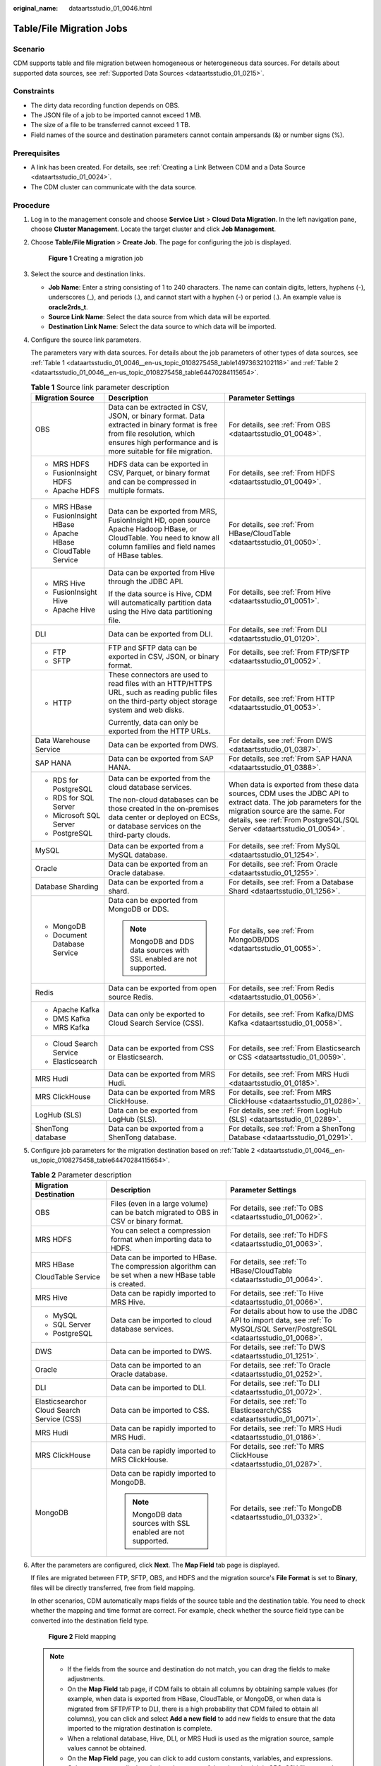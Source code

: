 :original_name: dataartsstudio_01_0046.html

.. _dataartsstudio_01_0046:

Table/File Migration Jobs
=========================

Scenario
--------

CDM supports table and file migration between homogeneous or heterogeneous data sources. For details about supported data sources, see :ref:`Supported Data Sources <dataartsstudio_01_0215>`.

Constraints
-----------

-  The dirty data recording function depends on OBS.
-  The JSON file of a job to be imported cannot exceed 1 MB.
-  The size of a file to be transferred cannot exceed 1 TB.
-  Field names of the source and destination parameters cannot contain ampersands (&) or number signs (%).

Prerequisites
-------------

-  A link has been created. For details, see :ref:`Creating a Link Between CDM and a Data Source <dataartsstudio_01_0024>`.
-  The CDM cluster can communicate with the data source.

Procedure
---------

#. Log in to the management console and choose **Service List** > **Cloud Data Migration**. In the left navigation pane, choose **Cluster Management**. Locate the target cluster and click **Job Management**.

#. Choose **Table/File Migration** > **Create Job**. The page for configuring the job is displayed.


   .. figure:: /_static/images/en-us_image_0000002269124649.png
      :alt: **Figure 1** Creating a migration job

      **Figure 1** Creating a migration job

#. Select the source and destination links.

   -  **Job Name**: Enter a string consisting of 1 to 240 characters. The name can contain digits, letters, hyphens (-), underscores (_), and periods (.), and cannot start with a hyphen (-) or period (.). An example value is **oracle2rds_t**.
   -  **Source Link Name**: Select the data source from which data will be exported.
   -  **Destination Link Name**: Select the data source to which data will be imported.

#. Configure the source link parameters.

   The parameters vary with data sources. For details about the job parameters of other types of data sources, see :ref:`Table 1 <dataartsstudio_01_0046__en-us_topic_0108275458_table14973632102118>` and :ref:`Table 2 <dataartsstudio_01_0046__en-us_topic_0108275458_table64470284115654>`.

   .. _dataartsstudio_01_0046__en-us_topic_0108275458_table14973632102118:

   .. table:: **Table 1** Source link parameter description

      +------------------------------+---------------------------------------------------------------------------------------------------------------------------------------------------------------------------------------------+------------------------------------------------------------------------------------------------------------------------------------------------------------------------------------------------------------------------------+
      | Migration Source             | Description                                                                                                                                                                                 | Parameter Settings                                                                                                                                                                                                           |
      +==============================+=============================================================================================================================================================================================+==============================================================================================================================================================================================================================+
      | OBS                          | Data can be extracted in CSV, JSON, or binary format. Data extracted in binary format is free from file resolution, which ensures high performance and is more suitable for file migration. | For details, see :ref:`From OBS <dataartsstudio_01_0048>`.                                                                                                                                                                   |
      +------------------------------+---------------------------------------------------------------------------------------------------------------------------------------------------------------------------------------------+------------------------------------------------------------------------------------------------------------------------------------------------------------------------------------------------------------------------------+
      | -  MRS HDFS                  | HDFS data can be exported in CSV, Parquet, or binary format and can be compressed in multiple formats.                                                                                      | For details, see :ref:`From HDFS <dataartsstudio_01_0049>`.                                                                                                                                                                  |
      | -  FusionInsight HDFS        |                                                                                                                                                                                             |                                                                                                                                                                                                                              |
      | -  Apache HDFS               |                                                                                                                                                                                             |                                                                                                                                                                                                                              |
      +------------------------------+---------------------------------------------------------------------------------------------------------------------------------------------------------------------------------------------+------------------------------------------------------------------------------------------------------------------------------------------------------------------------------------------------------------------------------+
      | -  MRS HBase                 | Data can be exported from MRS, FusionInsight HD, open source Apache Hadoop HBase, or CloudTable. You need to know all column families and field names of HBase tables.                      | For details, see :ref:`From HBase/CloudTable <dataartsstudio_01_0050>`.                                                                                                                                                      |
      | -  FusionInsight HBase       |                                                                                                                                                                                             |                                                                                                                                                                                                                              |
      | -  Apache HBase              |                                                                                                                                                                                             |                                                                                                                                                                                                                              |
      | -  CloudTable Service        |                                                                                                                                                                                             |                                                                                                                                                                                                                              |
      +------------------------------+---------------------------------------------------------------------------------------------------------------------------------------------------------------------------------------------+------------------------------------------------------------------------------------------------------------------------------------------------------------------------------------------------------------------------------+
      | -  MRS Hive                  | Data can be exported from Hive through the JDBC API.                                                                                                                                        | For details, see :ref:`From Hive <dataartsstudio_01_0051>`.                                                                                                                                                                  |
      | -  FusionInsight Hive        |                                                                                                                                                                                             |                                                                                                                                                                                                                              |
      | -  Apache Hive               | If the data source is Hive, CDM will automatically partition data using the Hive data partitioning file.                                                                                    |                                                                                                                                                                                                                              |
      +------------------------------+---------------------------------------------------------------------------------------------------------------------------------------------------------------------------------------------+------------------------------------------------------------------------------------------------------------------------------------------------------------------------------------------------------------------------------+
      | DLI                          | Data can be exported from DLI.                                                                                                                                                              | For details, see :ref:`From DLI <dataartsstudio_01_0120>`.                                                                                                                                                                   |
      +------------------------------+---------------------------------------------------------------------------------------------------------------------------------------------------------------------------------------------+------------------------------------------------------------------------------------------------------------------------------------------------------------------------------------------------------------------------------+
      | -  FTP                       | FTP and SFTP data can be exported in CSV, JSON, or binary format.                                                                                                                           | For details, see :ref:`From FTP/SFTP <dataartsstudio_01_0052>`.                                                                                                                                                              |
      | -  SFTP                      |                                                                                                                                                                                             |                                                                                                                                                                                                                              |
      +------------------------------+---------------------------------------------------------------------------------------------------------------------------------------------------------------------------------------------+------------------------------------------------------------------------------------------------------------------------------------------------------------------------------------------------------------------------------+
      | -  HTTP                      | These connectors are used to read files with an HTTP/HTTPS URL, such as reading public files on the third-party object storage system and web disks.                                        | For details, see :ref:`From HTTP <dataartsstudio_01_0053>`.                                                                                                                                                                  |
      |                              |                                                                                                                                                                                             |                                                                                                                                                                                                                              |
      |                              | Currently, data can only be exported from the HTTP URLs.                                                                                                                                    |                                                                                                                                                                                                                              |
      +------------------------------+---------------------------------------------------------------------------------------------------------------------------------------------------------------------------------------------+------------------------------------------------------------------------------------------------------------------------------------------------------------------------------------------------------------------------------+
      | Data Warehouse Service       | Data can be exported from DWS.                                                                                                                                                              | For details, see :ref:`From DWS <dataartsstudio_01_0387>`.                                                                                                                                                                   |
      +------------------------------+---------------------------------------------------------------------------------------------------------------------------------------------------------------------------------------------+------------------------------------------------------------------------------------------------------------------------------------------------------------------------------------------------------------------------------+
      | SAP HANA                     | Data can be exported from SAP HANA.                                                                                                                                                         | For details, see :ref:`From SAP HANA <dataartsstudio_01_0388>`.                                                                                                                                                              |
      +------------------------------+---------------------------------------------------------------------------------------------------------------------------------------------------------------------------------------------+------------------------------------------------------------------------------------------------------------------------------------------------------------------------------------------------------------------------------+
      | -  RDS for PostgreSQL        | Data can be exported from the cloud database services.                                                                                                                                      | When data is exported from these data sources, CDM uses the JDBC API to extract data. The job parameters for the migration source are the same. For details, see :ref:`From PostgreSQL/SQL Server <dataartsstudio_01_0054>`. |
      | -  RDS for SQL Server        |                                                                                                                                                                                             |                                                                                                                                                                                                                              |
      | -  Microsoft SQL Server      | The non-cloud databases can be those created in the on-premises data center or deployed on ECSs, or database services on the third-party clouds.                                            |                                                                                                                                                                                                                              |
      | -  PostgreSQL                |                                                                                                                                                                                             |                                                                                                                                                                                                                              |
      +------------------------------+---------------------------------------------------------------------------------------------------------------------------------------------------------------------------------------------+------------------------------------------------------------------------------------------------------------------------------------------------------------------------------------------------------------------------------+
      | MySQL                        | Data can be exported from a MySQL database.                                                                                                                                                 | For details, see :ref:`From MySQL <dataartsstudio_01_1254>`.                                                                                                                                                                 |
      +------------------------------+---------------------------------------------------------------------------------------------------------------------------------------------------------------------------------------------+------------------------------------------------------------------------------------------------------------------------------------------------------------------------------------------------------------------------------+
      | Oracle                       | Data can be exported from an Oracle database.                                                                                                                                               | For details, see :ref:`From Oracle <dataartsstudio_01_1255>`.                                                                                                                                                                |
      +------------------------------+---------------------------------------------------------------------------------------------------------------------------------------------------------------------------------------------+------------------------------------------------------------------------------------------------------------------------------------------------------------------------------------------------------------------------------+
      | Database Sharding            | Data can be exported from a shard.                                                                                                                                                          | For details, see :ref:`From a Database Shard <dataartsstudio_01_1256>`.                                                                                                                                                      |
      +------------------------------+---------------------------------------------------------------------------------------------------------------------------------------------------------------------------------------------+------------------------------------------------------------------------------------------------------------------------------------------------------------------------------------------------------------------------------+
      | -  MongoDB                   | Data can be exported from MongoDB or DDS.                                                                                                                                                   | For details, see :ref:`From MongoDB/DDS <dataartsstudio_01_0055>`.                                                                                                                                                           |
      | -  Document Database Service |                                                                                                                                                                                             |                                                                                                                                                                                                                              |
      |                              | .. note::                                                                                                                                                                                   |                                                                                                                                                                                                                              |
      |                              |                                                                                                                                                                                             |                                                                                                                                                                                                                              |
      |                              |    MongoDB and DDS data sources with SSL enabled are not supported.                                                                                                                         |                                                                                                                                                                                                                              |
      +------------------------------+---------------------------------------------------------------------------------------------------------------------------------------------------------------------------------------------+------------------------------------------------------------------------------------------------------------------------------------------------------------------------------------------------------------------------------+
      | Redis                        | Data can be exported from open source Redis.                                                                                                                                                | For details, see :ref:`From Redis <dataartsstudio_01_0056>`.                                                                                                                                                                 |
      +------------------------------+---------------------------------------------------------------------------------------------------------------------------------------------------------------------------------------------+------------------------------------------------------------------------------------------------------------------------------------------------------------------------------------------------------------------------------+
      | -  Apache Kafka              | Data can only be exported to Cloud Search Service (CSS).                                                                                                                                    | For details, see :ref:`From Kafka/DMS Kafka <dataartsstudio_01_0058>`.                                                                                                                                                       |
      | -  DMS Kafka                 |                                                                                                                                                                                             |                                                                                                                                                                                                                              |
      | -  MRS Kafka                 |                                                                                                                                                                                             |                                                                                                                                                                                                                              |
      +------------------------------+---------------------------------------------------------------------------------------------------------------------------------------------------------------------------------------------+------------------------------------------------------------------------------------------------------------------------------------------------------------------------------------------------------------------------------+
      | -  Cloud Search Service      | Data can be exported from CSS or Elasticsearch.                                                                                                                                             | For details, see :ref:`From Elasticsearch or CSS <dataartsstudio_01_0059>`.                                                                                                                                                  |
      | -  Elasticsearch             |                                                                                                                                                                                             |                                                                                                                                                                                                                              |
      +------------------------------+---------------------------------------------------------------------------------------------------------------------------------------------------------------------------------------------+------------------------------------------------------------------------------------------------------------------------------------------------------------------------------------------------------------------------------+
      | MRS Hudi                     | Data can be exported from MRS Hudi.                                                                                                                                                         | For details, see :ref:`From MRS Hudi <dataartsstudio_01_0185>`.                                                                                                                                                              |
      +------------------------------+---------------------------------------------------------------------------------------------------------------------------------------------------------------------------------------------+------------------------------------------------------------------------------------------------------------------------------------------------------------------------------------------------------------------------------+
      | MRS ClickHouse               | Data can be exported from MRS ClickHouse.                                                                                                                                                   | For details, see :ref:`From MRS ClickHouse <dataartsstudio_01_0286>`.                                                                                                                                                        |
      +------------------------------+---------------------------------------------------------------------------------------------------------------------------------------------------------------------------------------------+------------------------------------------------------------------------------------------------------------------------------------------------------------------------------------------------------------------------------+
      | LogHub (SLS)                 | Data can be exported from LogHub (SLS).                                                                                                                                                     | For details, see :ref:`From LogHub (SLS) <dataartsstudio_01_0289>`.                                                                                                                                                          |
      +------------------------------+---------------------------------------------------------------------------------------------------------------------------------------------------------------------------------------------+------------------------------------------------------------------------------------------------------------------------------------------------------------------------------------------------------------------------------+
      | ShenTong database            | Data can be exported from a ShenTong database.                                                                                                                                              | For details, see :ref:`From a ShenTong Database <dataartsstudio_01_0291>`.                                                                                                                                                   |
      +------------------------------+---------------------------------------------------------------------------------------------------------------------------------------------------------------------------------------------+------------------------------------------------------------------------------------------------------------------------------------------------------------------------------------------------------------------------------+

#. Configure job parameters for the migration destination based on :ref:`Table 2 <dataartsstudio_01_0046__en-us_topic_0108275458_table64470284115654>`.

   .. _dataartsstudio_01_0046__en-us_topic_0108275458_table64470284115654:

   .. table:: **Table 2** Parameter description

      +--------------------------------------------+--------------------------------------------------------------------------------------------------------+-------------------------------------------------------------------------------------------------------------------------------+
      | Migration Destination                      | Description                                                                                            | Parameter Settings                                                                                                            |
      +============================================+========================================================================================================+===============================================================================================================================+
      | OBS                                        | Files (even in a large volume) can be batch migrated to OBS in CSV or binary format.                   | For details, see :ref:`To OBS <dataartsstudio_01_0062>`.                                                                      |
      +--------------------------------------------+--------------------------------------------------------------------------------------------------------+-------------------------------------------------------------------------------------------------------------------------------+
      | MRS HDFS                                   | You can select a compression format when importing data to HDFS.                                       | For details, see :ref:`To HDFS <dataartsstudio_01_0063>`.                                                                     |
      +--------------------------------------------+--------------------------------------------------------------------------------------------------------+-------------------------------------------------------------------------------------------------------------------------------+
      | MRS HBase                                  | Data can be imported to HBase. The compression algorithm can be set when a new HBase table is created. | For details, see :ref:`To HBase/CloudTable <dataartsstudio_01_0064>`.                                                         |
      |                                            |                                                                                                        |                                                                                                                               |
      | CloudTable Service                         |                                                                                                        |                                                                                                                               |
      +--------------------------------------------+--------------------------------------------------------------------------------------------------------+-------------------------------------------------------------------------------------------------------------------------------+
      | MRS Hive                                   | Data can be rapidly imported to MRS Hive.                                                              | For details, see :ref:`To Hive <dataartsstudio_01_0066>`.                                                                     |
      +--------------------------------------------+--------------------------------------------------------------------------------------------------------+-------------------------------------------------------------------------------------------------------------------------------+
      | -  MySQL                                   | Data can be imported to cloud database services.                                                       | For details about how to use the JDBC API to import data, see :ref:`To MySQL/SQL Server/PostgreSQL <dataartsstudio_01_0068>`. |
      | -  SQL Server                              |                                                                                                        |                                                                                                                               |
      | -  PostgreSQL                              |                                                                                                        |                                                                                                                               |
      +--------------------------------------------+--------------------------------------------------------------------------------------------------------+-------------------------------------------------------------------------------------------------------------------------------+
      | DWS                                        | Data can be imported to DWS.                                                                           | For details, see :ref:`To DWS <dataartsstudio_01_1251>`.                                                                      |
      +--------------------------------------------+--------------------------------------------------------------------------------------------------------+-------------------------------------------------------------------------------------------------------------------------------+
      | Oracle                                     | Data can be imported to an Oracle database.                                                            | For details, see :ref:`To Oracle <dataartsstudio_01_0252>`.                                                                   |
      +--------------------------------------------+--------------------------------------------------------------------------------------------------------+-------------------------------------------------------------------------------------------------------------------------------+
      | DLI                                        | Data can be imported to DLI.                                                                           | For details, see :ref:`To DLI <dataartsstudio_01_0072>`.                                                                      |
      +--------------------------------------------+--------------------------------------------------------------------------------------------------------+-------------------------------------------------------------------------------------------------------------------------------+
      | Elasticsearchor Cloud Search Service (CSS) | Data can be imported to CSS.                                                                           | For details, see :ref:`To Elasticsearch/CSS <dataartsstudio_01_0071>`.                                                        |
      +--------------------------------------------+--------------------------------------------------------------------------------------------------------+-------------------------------------------------------------------------------------------------------------------------------+
      | MRS Hudi                                   | Data can be rapidly imported to MRS Hudi.                                                              | For details, see :ref:`To MRS Hudi <dataartsstudio_01_0186>`.                                                                 |
      +--------------------------------------------+--------------------------------------------------------------------------------------------------------+-------------------------------------------------------------------------------------------------------------------------------+
      | MRS ClickHouse                             | Data can be rapidly imported to MRS ClickHouse.                                                        | For details, see :ref:`To MRS ClickHouse <dataartsstudio_01_0287>`.                                                           |
      +--------------------------------------------+--------------------------------------------------------------------------------------------------------+-------------------------------------------------------------------------------------------------------------------------------+
      | MongoDB                                    | Data can be rapidly imported to MongoDB.                                                               | For details, see :ref:`To MongoDB <dataartsstudio_01_0332>`.                                                                  |
      |                                            |                                                                                                        |                                                                                                                               |
      |                                            | .. note::                                                                                              |                                                                                                                               |
      |                                            |                                                                                                        |                                                                                                                               |
      |                                            |    MongoDB data sources with SSL enabled are not supported.                                            |                                                                                                                               |
      +--------------------------------------------+--------------------------------------------------------------------------------------------------------+-------------------------------------------------------------------------------------------------------------------------------+

#. After the parameters are configured, click **Next**. The **Map Field** tab page is displayed.

   If files are migrated between FTP, SFTP, OBS, and HDFS and the migration source's **File Format** is set to **Binary**, files will be directly transferred, free from field mapping.

   In other scenarios, CDM automatically maps fields of the source table and the destination table. You need to check whether the mapping and time format are correct. For example, check whether the source field type can be converted into the destination field type.


   .. figure:: /_static/images/en-us_image_0000002269204745.png
      :alt: **Figure 2** Field mapping

      **Figure 2** Field mapping

   .. note::

      -  If the fields from the source and destination do not match, you can drag the fields to make adjustments.
      -  On the **Map Field** tab page, if CDM fails to obtain all columns by obtaining sample values (for example, when data is exported from HBase, CloudTable, or MongoDB, or when data is migrated from SFTP/FTP to DLI, there is a high probability that CDM failed to obtain all columns), you can click |image1| and select **Add a new field** to add new fields to ensure that the data imported to the migration destination is complete.
      -  When a relational database, Hive, DLI, or MRS Hudi is used as the migration source, sample values cannot be obtained.
      -  On the **Map Field** page, you can click |image2| to add custom constants, variables, and expressions.
      -  Column names are displayed when the source of the migration job is OBS, CSV files are to be migrated, and parameter **Extract first row as columns** is set to **Yes**.
      -  When SQLServer is the destination, fields of the timestamp type cannot be written. You must change their type (for example, to datatime) so that they can be written.
      -  When Hive serves as the source, data of the array and map types can be read.
      -  Field mapping is not involved when the binary format is used to migrate files to files.
      -  If the data is imported to DWS, you need to select the distribution columns in the destination fields. You are advised to select the distribution columns according to the following principles:

         a. Use the primary key as the distribution column.
         b. If multiple data segments are combined as primary keys, specify all primary keys as the distribution column.
         c. In the scenario where no primary key is available, if no distribution column is selected, DWS uses the first column as the distribution column by default. As a result, data skew risks exist.

#. CDM supports field conversion. Click |image3| and then click **Create Converter**.


   .. figure:: /_static/images/en-us_image_0000002269116385.png
      :alt: **Figure 3** Creating a converter

      **Figure 3** Creating a converter

   CDM supports the following converters:

   -  **Anonymization**: hides key data in the character string.

      For example, if you want to convert **12345678910** to **123****8910**, configure the parameters as follows:

      -  Set **Reserve Start Length** to **3**.
      -  Set **Reserve End Length** to **4**.
      -  Set **Replace Character** to **\***.

   -  **Trim** automatically deletes the spaces before and after the character string.

   -  **Reverse string** automatically reverses a character string. For example, reverse **ABC** into **CBA**.

   -  **Replace string** replaces the specified character string.

   -  **Expression conversion** uses the JSP expression language (EL) to convert the current field or a row of data.

   -  **Remove line break** deletes the newline characters, such as \\n, \\r, and \\r\\n from the field.

   .. note::

      If **Use SQL Statement** is set to **Yes** in the source job configuration, converters cannot be created.

#. Click **Next**, set job parameters, and click **Show Advanced Attributes** to display and configure optional parameters.


   .. figure:: /_static/images/en-us_image_0000002234085456.png
      :alt: **Figure 4** Task parameters

      **Figure 4** Task parameters

   :ref:`Table 3 <dataartsstudio_01_0046__en-us_topic_0108275458_table62790900104257>` describes related parameters.

   .. _dataartsstudio_01_0046__en-us_topic_0108275458_table62790900104257:

   .. table:: **Table 3** Parameter description

      +--------------------------------------+---------------------------------------------------------------------------------------------------------------------------------------------------------------------------------------------------------------------------------------------------------------------------------------------------------------------------------------+-----------------------+
      | Parameter                            | Description                                                                                                                                                                                                                                                                                                                           | Example Value         |
      +======================================+=======================================================================================================================================================================================================================================================================================================================================+=======================+
      | Retry upon Failure                   | You can select **Retry 3 times** or **Never**.                                                                                                                                                                                                                                                                                        | Never                 |
      |                                      |                                                                                                                                                                                                                                                                                                                                       |                       |
      |                                      | You are advised to configure automatic retry for only file migration jobs or database migration jobs with **Import to Staging Table** enabled to avoid data inconsistency caused by repeated data writes.                                                                                                                             |                       |
      |                                      |                                                                                                                                                                                                                                                                                                                                       |                       |
      |                                      | .. note::                                                                                                                                                                                                                                                                                                                             |                       |
      |                                      |                                                                                                                                                                                                                                                                                                                                       |                       |
      |                                      |    If you want to set parameters in DataArts Studio DataArts Factory to schedule the CDM migration job, do not configure this parameter. Instead, set parameter **Retry upon Failure** for the CDM node in DataArts Factory.                                                                                                          |                       |
      +--------------------------------------+---------------------------------------------------------------------------------------------------------------------------------------------------------------------------------------------------------------------------------------------------------------------------------------------------------------------------------------+-----------------------+
      | Job                                  | Select a group where the job resides. The default group is **DEFAULT**. On the **Job Management** page, jobs can be displayed, started, or exported by group.                                                                                                                                                                         | DEFAULT               |
      +--------------------------------------+---------------------------------------------------------------------------------------------------------------------------------------------------------------------------------------------------------------------------------------------------------------------------------------------------------------------------------------+-----------------------+
      | Schedule Execution                   | If you select **Yes**, you can set the start time, cycle, and validity period of a job. For details, see :ref:`Configuring a Scheduled CDM Job <dataartsstudio_01_0082>`.                                                                                                                                                             | No                    |
      |                                      |                                                                                                                                                                                                                                                                                                                                       |                       |
      |                                      | .. note::                                                                                                                                                                                                                                                                                                                             |                       |
      |                                      |                                                                                                                                                                                                                                                                                                                                       |                       |
      |                                      |    If you use DataArts Studio DataArts Factory to schedule the CDM migration job and configure this parameter, both configurations take effect. To ensure unified service logic and avoid scheduling conflicts, enable job scheduling in DataArts Factory and do not configure a scheduled task for the job in DataArts Migration.    |                       |
      +--------------------------------------+---------------------------------------------------------------------------------------------------------------------------------------------------------------------------------------------------------------------------------------------------------------------------------------------------------------------------------------+-----------------------+
      | Concurrent Extractors                | Maximum number of threads of the job for reading data from the source                                                                                                                                                                                                                                                                 | 1                     |
      |                                      |                                                                                                                                                                                                                                                                                                                                       |                       |
      |                                      | .. note::                                                                                                                                                                                                                                                                                                                             |                       |
      |                                      |                                                                                                                                                                                                                                                                                                                                       |                       |
      |                                      |    The number of concurrent threads may be less than or equal to the value of this parameter for some data sources that do not support concurrent extraction, for example, CSS and ClickHouse.                                                                                                                                        |                       |
      |                                      |                                                                                                                                                                                                                                                                                                                                       |                       |
      |                                      | CDM migrates data through data migration jobs. It works in the following way:                                                                                                                                                                                                                                                         |                       |
      |                                      |                                                                                                                                                                                                                                                                                                                                       |                       |
      |                                      | a. When data migration jobs are submitted, CDM splits each job into multiple tasks based on the **Concurrent Extractors** parameter in the job configuration.                                                                                                                                                                         |                       |
      |                                      |                                                                                                                                                                                                                                                                                                                                       |                       |
      |                                      |    .. note::                                                                                                                                                                                                                                                                                                                          |                       |
      |                                      |                                                                                                                                                                                                                                                                                                                                       |                       |
      |                                      |       Jobs for different data sources may be split based on different dimensions. Some jobs may not be split based on the **Concurrent Extractors** parameter.                                                                                                                                                                        |                       |
      |                                      |                                                                                                                                                                                                                                                                                                                                       |                       |
      |                                      | b. CDM submits the tasks to the running pool in sequence. Tasks (defined by **Maximum Concurrent Extractors**) run concurrently. Excess tasks are queued.                                                                                                                                                                             |                       |
      |                                      |                                                                                                                                                                                                                                                                                                                                       |                       |
      |                                      | By setting appropriate values for this parameter and the **Maximum Concurrent Extractors** parameter, you can accelerate migration.                                                                                                                                                                                                   |                       |
      |                                      |                                                                                                                                                                                                                                                                                                                                       |                       |
      |                                      | Configure the number of concurrent extractors based on the following rules:                                                                                                                                                                                                                                                           |                       |
      |                                      |                                                                                                                                                                                                                                                                                                                                       |                       |
      |                                      | a. When data is to be migrated to files, CDM does not support multiple concurrent tasks. In this case, set a single process to extract data.                                                                                                                                                                                          |                       |
      |                                      | b. If each row of the table contains less than or equal to 1 MB data, data can be extracted concurrently. If each row contains more than 1 MB data, it is recommended that data be extracted in a single thread.                                                                                                                      |                       |
      |                                      | c. Set **Concurrent Extractors** for a job based on **Maximum Concurrent Extractors** for the cluster. It is recommended that **Concurrent Extractors** is less than **Maximum Concurrent Extractors**.                                                                                                                               |                       |
      |                                      | d. If the destination is DLI, you are advised to set the number of concurrent extractors to 1. Otherwise, data may fail to be written.                                                                                                                                                                                                |                       |
      |                                      |                                                                                                                                                                                                                                                                                                                                       |                       |
      |                                      | The maximum number of concurrent extractors for a cluster varies depending on the CDM cluster flavor. You are advised to set the maximum number of concurrent extractors to twice the number of vCPUs of the CDM cluster. For example, the maximum number of concurrent extractors for a cluster with 8 vCPUs and 16 GB memory is 16. |                       |
      +--------------------------------------+---------------------------------------------------------------------------------------------------------------------------------------------------------------------------------------------------------------------------------------------------------------------------------------------------------------------------------------+-----------------------+
      | Concurrent Loaders                   | Number of Loaders to be concurrently executed                                                                                                                                                                                                                                                                                         | 3                     |
      |                                      |                                                                                                                                                                                                                                                                                                                                       |                       |
      |                                      | This parameter is displayed only when HBase or Hive serves as the destination data source.                                                                                                                                                                                                                                            |                       |
      +--------------------------------------+---------------------------------------------------------------------------------------------------------------------------------------------------------------------------------------------------------------------------------------------------------------------------------------------------------------------------------------+-----------------------+
      | Number of split retries              | Number of retries when a split fails to be executed. Value **0** indicates that no retry will be performed.                                                                                                                                                                                                                           | 0                     |
      +--------------------------------------+---------------------------------------------------------------------------------------------------------------------------------------------------------------------------------------------------------------------------------------------------------------------------------------------------------------------------------------+-----------------------+
      | Write Dirty Data                     | Whether to record dirty data. By default, this parameter is set to **No**.                                                                                                                                                                                                                                                            | Yes                   |
      |                                      |                                                                                                                                                                                                                                                                                                                                       |                       |
      |                                      | Dirty data in CDM refers to the data in invalid format. If the source data contains dirty data, you are advised to enable this function. Otherwise, the migration job may fail.                                                                                                                                                       |                       |
      |                                      |                                                                                                                                                                                                                                                                                                                                       |                       |
      |                                      | .. note::                                                                                                                                                                                                                                                                                                                             |                       |
      |                                      |                                                                                                                                                                                                                                                                                                                                       |                       |
      |                                      |    Dirty data can only be written to OBS paths. Therefore, this parameter is available only when an OBS link is available.                                                                                                                                                                                                            |                       |
      +--------------------------------------+---------------------------------------------------------------------------------------------------------------------------------------------------------------------------------------------------------------------------------------------------------------------------------------------------------------------------------------+-----------------------+
      | Write Dirty Data Link                | This parameter is displayed only when **Write Dirty Data** is set to **Yes**.                                                                                                                                                                                                                                                         | obs_link              |
      |                                      |                                                                                                                                                                                                                                                                                                                                       |                       |
      |                                      | You can only select an OBS link.                                                                                                                                                                                                                                                                                                      |                       |
      +--------------------------------------+---------------------------------------------------------------------------------------------------------------------------------------------------------------------------------------------------------------------------------------------------------------------------------------------------------------------------------------+-----------------------+
      | OBS Bucket                           | This parameter is displayed only when **Write Dirty Data Link** is a link to OBS.                                                                                                                                                                                                                                                     | dirtydata             |
      |                                      |                                                                                                                                                                                                                                                                                                                                       |                       |
      |                                      | Name of the OBS bucket to which the dirty data will be written.                                                                                                                                                                                                                                                                       |                       |
      +--------------------------------------+---------------------------------------------------------------------------------------------------------------------------------------------------------------------------------------------------------------------------------------------------------------------------------------------------------------------------------------+-----------------------+
      | Dirty Data Directory                 | This parameter is displayed only when **Write Dirty Data** is set to **Yes**.                                                                                                                                                                                                                                                         | /user/dirtydir        |
      |                                      |                                                                                                                                                                                                                                                                                                                                       |                       |
      |                                      | Dirty data is stored in the directory for storing dirty data on OBS. Dirty data is saved only when this parameter is configured.                                                                                                                                                                                                      |                       |
      |                                      |                                                                                                                                                                                                                                                                                                                                       |                       |
      |                                      | You can go to this directory to query data that fails to be processed or is filtered out during job execution, and check the source data that does not meet conversion or cleaning rules.                                                                                                                                             |                       |
      +--------------------------------------+---------------------------------------------------------------------------------------------------------------------------------------------------------------------------------------------------------------------------------------------------------------------------------------------------------------------------------------+-----------------------+
      | Max. Error Records in a Single Shard | This parameter is displayed only when **Write Dirty Data** is set to **Yes**.                                                                                                                                                                                                                                                         | 0                     |
      |                                      |                                                                                                                                                                                                                                                                                                                                       |                       |
      |                                      | When the number of error records of a single map exceeds the upper limit, the job will automatically terminate and the imported data cannot be rolled back. You are advised to use a temporary table as the destination table. After the data is imported, rename the table or combine it into the final data table.                  |                       |
      +--------------------------------------+---------------------------------------------------------------------------------------------------------------------------------------------------------------------------------------------------------------------------------------------------------------------------------------------------------------------------------------+-----------------------+
      | Throttling                           | Enabling throttling reduces the read pressure on the source. It controls the CDM transmission rate, not the NIC traffic.                                                                                                                                                                                                              | Yes                   |
      |                                      |                                                                                                                                                                                                                                                                                                                                       |                       |
      |                                      | .. note::                                                                                                                                                                                                                                                                                                                             |                       |
      |                                      |                                                                                                                                                                                                                                                                                                                                       |                       |
      |                                      |    -  Throttling can be enabled for non-binary file migration jobs.                                                                                                                                                                                                                                                                   |                       |
      |                                      |    -  To configure throttling for multiple jobs, multiply the rate by the number of concurrent jobs.                                                                                                                                                                                                                                  |                       |
      |                                      |    -  Throttling is not supported for binary transmission between files.                                                                                                                                                                                                                                                              |                       |
      +--------------------------------------+---------------------------------------------------------------------------------------------------------------------------------------------------------------------------------------------------------------------------------------------------------------------------------------------------------------------------------------+-----------------------+
      | byteRate(MB/s)                       | Maximum read/write speed of the job                                                                                                                                                                                                                                                                                                   | 20                    |
      |                                      |                                                                                                                                                                                                                                                                                                                                       |                       |
      |                                      | Throttling can be enabled for a job for migrating data to Hive, DLI, JDBC, OBS, or HDFS. If multiple concurrent jobs are allowed, the actual maximum speed can be calculated by the value of this parameter multiplied by the number of concurrent jobs.                                                                              |                       |
      |                                      |                                                                                                                                                                                                                                                                                                                                       |                       |
      |                                      | .. note::                                                                                                                                                                                                                                                                                                                             |                       |
      |                                      |                                                                                                                                                                                                                                                                                                                                       |                       |
      |                                      |    The rate is an integer greater than 1.                                                                                                                                                                                                                                                                                             |                       |
      +--------------------------------------+---------------------------------------------------------------------------------------------------------------------------------------------------------------------------------------------------------------------------------------------------------------------------------------------------------------------------------------+-----------------------+
      | Intermediate Queue Cache Size (MB)   | Amount of data that the intermediate queue can cache. The value ranges from 1 to 500. The default value is **64**.                                                                                                                                                                                                                    | 64                    |
      |                                      |                                                                                                                                                                                                                                                                                                                                       |                       |
      |                                      | If the amount of data of a row exceeds the value of this parameter, the migration may fail. If the value of this parameter is too large, the cluster may not run properly. Set an appropriate value for this parameter and use the default value (**64**) unless otherwise specified.                                                 |                       |
      +--------------------------------------+---------------------------------------------------------------------------------------------------------------------------------------------------------------------------------------------------------------------------------------------------------------------------------------------------------------------------------------+-----------------------+

#. Click **Save** or **Save and Run**. On the displayed page, you can view the job status.

   .. note::

      The job status can be **New**, **Pending**, **Booting**, **Running**, **Failed**, **Succeeded**, or **Stopped**.

      **Pending** indicates that the job is waiting to be scheduled by the system, and **Booting** indicates that the data to be migrated is being analyzed.

.. |image1| image:: /_static/images/en-us_image_0000002269124641.png
.. |image2| image:: /_static/images/en-us_image_0000002269204741.png
.. |image3| image:: /_static/images/en-us_image_0000002234085460.png
